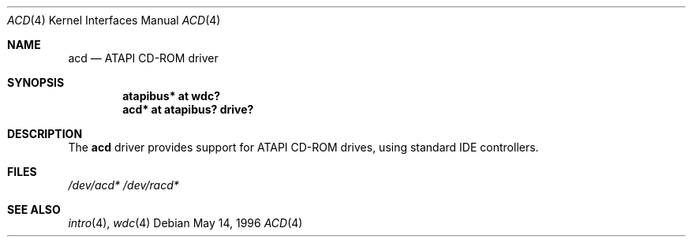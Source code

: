 .\"	$OpenBSD: acd.4,v 1.4 1999/06/05 13:18:31 aaron Exp $
.\"
.\" Copyright (c) 1996, Jason Downs.  All rights reserved.
.\"
.\" Redistribution and use in source and binary forms, with or without
.\" modification, are permitted provided that the following conditions
.\" are met:
.\" 1. Redistributions of source code must retain the above copyright
.\"    notice, this list of conditions and the following disclaimer.
.\" 2. Redistributions in binary form must reproduce the above copyright
.\"    notice, this list of conditions and the following disclaimer in the
.\"    documentation and/or other materials provided with the distribution.
.\"
.\" THIS SOFTWARE IS PROVIDED BY THE AUTHOR(S) ``AS IS'' AND ANY EXPRESS
.\" OR IMPLIED WARRANTIES, INCLUDING, BUT NOT LIMITED TO, THE IMPLIED
.\" WARRANTIES OF MERCHANTABILITY AND FITNESS FOR A PARTICULAR PURPOSE ARE
.\" DISCLAIMED.  IN NO EVENT SHALL THE AUTHOR(S) BE LIABLE FOR ANY DIRECT,
.\" INDIRECT, INCIDENTAL, SPECIAL, EXEMPLARY, OR CONSEQUENTIAL DAMAGES
.\" (INCLUDING, BUT NOT LIMITED TO, PROCUREMENT OF SUBSTITUTE GOODS OR
.\" SERVICES; LOSS OF USE, DATA, OR PROFITS; OR BUSINESS INTERRUPTION) HOWEVER
.\" CAUSED AND ON ANY THEORY OF LIABILITY, WHETHER IN CONTRACT, STRICT
.\" LIABILITY, OR TORT (INCLUDING NEGLIGENCE OR OTHERWISE) ARISING IN ANY WAY
.\" OUT OF THE USE OF THIS SOFTWARE, EVEN IF ADVISED OF THE POSSIBILITY OF
.\" SUCH DAMAGE.
.\"
.Dd May 14, 1996
.Dt ACD 4
.Os
.Sh NAME
.Nm acd
.Nd ATAPI CD-ROM driver
.Sh SYNOPSIS
.Cd "atapibus* at wdc?"
.Cd "acd* at atapibus? drive?"
.Sh DESCRIPTION
The
.Nm acd
driver provides support for ATAPI CD-ROM drives, using standard IDE
controllers.
.Sh FILES
.Xr /dev/acd*
.Xr /dev/racd*
.Sh SEE ALSO
.Xr intro 4 ,
.Xr wdc 4
